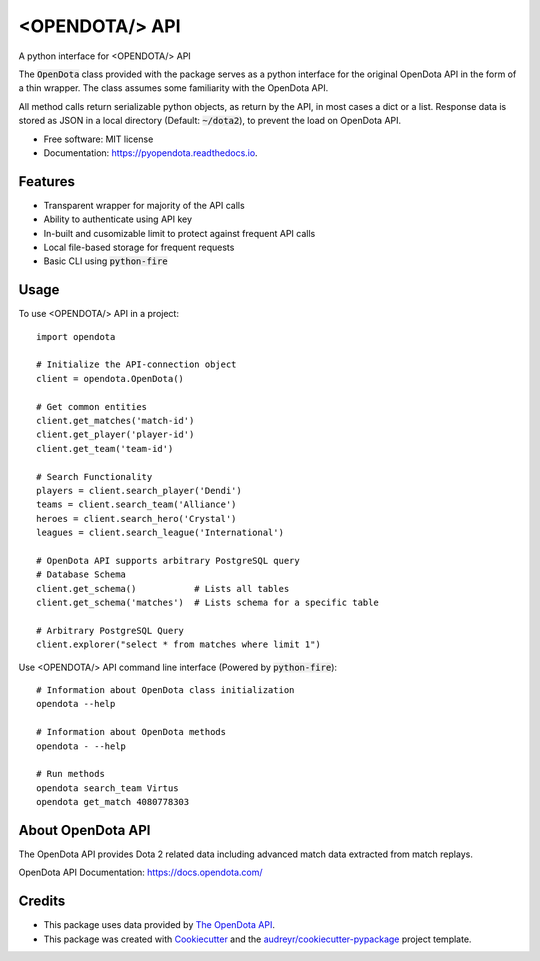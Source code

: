 ===============
<OPENDOTA/> API
===============


.. image:: https://img.shields.io/pypi/v/pyopendota.svg
        :target: https://pypi.python.org/pypi/pyopendota

.. image:: https://img.shields.io/travis/hrishikeshrt/pyopendota.svg
        :target: https://travis-ci.com/hrishikeshrt/pyopendota

.. image:: https://readthedocs.org/projects/pyopendota/badge/?version=latest
        :target: https://pyopendota.readthedocs.io/en/latest/?version=latest
        :alt: Documentation Status


A python interface for <OPENDOTA/> API

The :code:`OpenDota` class provided with the package serves as a python
interface for the original OpenDota API in the form of a thin wrapper.
The class assumes some familiarity with the OpenDota API.

All method calls return serializable python objects, as return by the API,
in most cases a dict or a list. Response data is stored as JSON in a local
directory (Default: :code:`~/dota2`), to prevent the load on OpenDota API.


* Free software: MIT license
* Documentation: https://pyopendota.readthedocs.io.


Features
--------

* Transparent wrapper for majority of the API calls
* Ability to authenticate using API key
* In-built and cusomizable limit to protect against frequent API calls
* Local file-based storage for frequent requests
* Basic CLI using :code:`python-fire`

Usage
-----

To use <OPENDOTA/> API in a project::

    import opendota

    # Initialize the API-connection object
    client = opendota.OpenDota()

    # Get common entities
    client.get_matches('match-id')
    client.get_player('player-id')
    client.get_team('team-id')

    # Search Functionality
    players = client.search_player('Dendi')
    teams = client.search_team('Alliance')
    heroes = client.search_hero('Crystal')
    leagues = client.search_league('International')

    # OpenDota API supports arbitrary PostgreSQL query
    # Database Schema
    client.get_schema()           # Lists all tables
    client.get_schema('matches')  # Lists schema for a specific table

    # Arbitrary PostgreSQL Query
    client.explorer("select * from matches where limit 1")


Use <OPENDOTA/> API command line interface (Powered by :code:`python-fire`)::

    # Information about OpenDota class initialization
    opendota --help

    # Information about OpenDota methods
    opendota - --help

    # Run methods
    opendota search_team Virtus
    opendota get_match 4080778303


About OpenDota API
------------------

The OpenDota API provides Dota 2 related data including advanced match data
extracted from match replays.

OpenDota API Documentation: https://docs.opendota.com/


Credits
-------

* This package uses data provided by `The OpenDota API`_.

* This package was created with Cookiecutter_ and the `audreyr/cookiecutter-pypackage`_ project template.

.. _`The OpenDota API`: https://docs.opendota.com/
.. _Cookiecutter: https://github.com/audreyr/cookiecutter
.. _`audreyr/cookiecutter-pypackage`: https://github.com/audreyr/cookiecutter-pypackage
